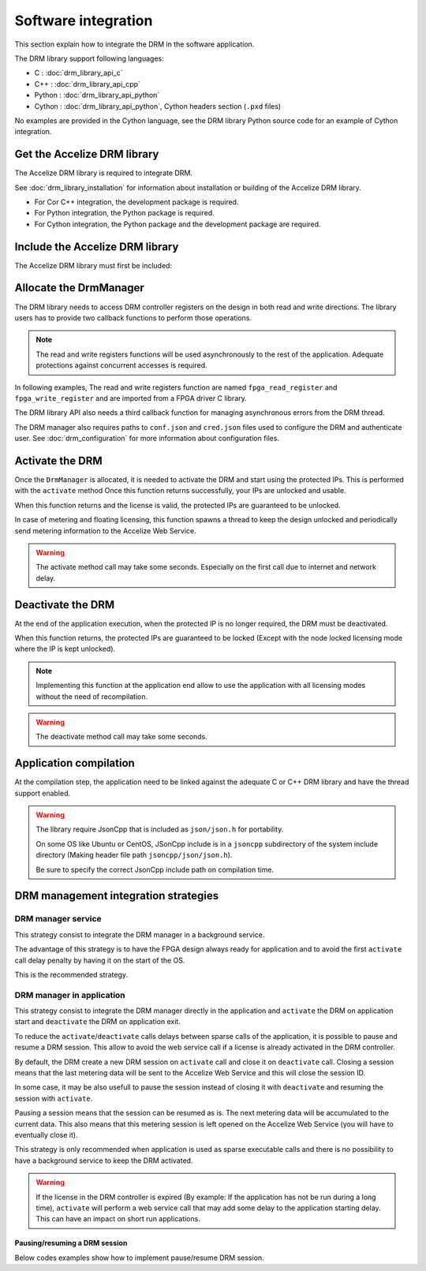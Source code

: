 Software integration
=====================

This section explain how to integrate the DRM in the software application.

The DRM library support following languages:

* C : :doc:`drm_library_api_c`
* C++ : :doc:`drm_library_api_cpp`
* Python : :doc:`drm_library_api_python`
* Cython : :doc:`drm_library_api_python`, Cython headers section (``.pxd``
  files)

No examples are provided in the Cython language, see the DRM library
Python source code for an example of Cython integration.

Get the Accelize DRM library
----------------------------

The Accelize DRM library is required to integrate DRM.

See :doc:`drm_library_installation` for information about installation or
building of the Accelize DRM library.

* For Cor C++ integration, the development package is required.
* For Python integration, the Python package is required.
* For Cython integration, the Python package and the development package are
  required.

Include the Accelize DRM library
--------------------------------

The Accelize DRM library must first be included:

.. code-block:: c++
   :caption: C++

   include "accelize/drm.h"
   using namespace Accelize::DRM;

.. code-block:: c
   :caption: C

   include "accelize/drmc.h"

.. code-block:: python
   :caption: Python

   from accelize_drm import DrmManager

Allocate the DrmManager
-----------------------

The DRM library needs to access DRM controller registers on the design in both
read and write directions. The library users has to provide two callback
functions to perform those operations.

.. note:: The read and write registers functions will be used asynchronously to
          the rest of the application.
          Adequate protections against concurrent accesses is required.

In following examples, The read and write registers function are named
``fpga_read_register`` and ``fpga_write_register`` and are imported from a
FPGA driver C library.

The DRM library API also needs a third callback function for managing
asynchronous errors from the DRM thread.

The DRM manager also requires paths to ``conf.json`` and ``cred.json`` files
used to configure the DRM and authenticate user. See :doc:`drm_configuration`
for more information about configuration files.

.. code-block:: c++
    :caption: C++

    // Define functions to read and write FPGA registers and use them as
    // callback to instantiate the DrmManager.
    // Note: This example use C++ 11 Lambda function to simplify code.

    DrmManager drm_manager(
        // Configuration files paths
        "./conf.json" ,
        "./cred.json" ,

        // Read/write register functions callbacks
        [&](uint32_t offset, uint32_t * value) {
            return fpga_read_register(
                drm_controller_base_addr + offset, value);
        },
        [&](uint32_t offset, uint32_t value) {
            return fpga_write_register(
                drm_controller_base_addr + offset, value);
        },

        // Asynchronous error callback
        [&](const std::string &err_msg) {
            std::cerr << err_msg << std::endl;
        }
    );

.. code-block:: c
    :caption: C

    // Define functions to read and write FPGA registers to use them as
    // callbacks in DrmManager.

    int read_register(uint32_t offset, uint32_t* value, void* user_p){
        return fpga_read_register(
            drm_controller_base_addr + offset, value);
    }

    int write_register(uint32_t offset, uint32_t value, void* user_p){
        return fpga_write_register(
            drm_controller_base_addr + offset, value);
    }

    // Define asynchronous error callback
    void asynch_error(const char* err_msg){
        std::cerr << err_msg << std::endl;
    }

    // Instantiate DrmManager with previously defined functions and
    // configuration files

    DrmManager *drm_manager = NULL;
    int ctx = 0;

    if (DrmManager_alloc(
        &drm_manager,

        // Configuration files paths
        "./conf.json",
        "./cred.json",

        // Read/write register functions callbacks
        read_register, write_register,

        // Asynchronous error callback
        asynch_error,

        &ctx)
        // In the C case, the last error message is stored inside the
        // "DrmManager"
        ) fprintf(stderr, drm_manager.error_message);

.. code-block:: python
    :caption: Python

    # The FPGA driver is most likely written in C and read and write
    # functions can be imported using the "ctypes" module like in following
    # example
    import ctypes

    libfpga = ctypes.cdll.LoadLibrary("libfpga.so")

    fpga_read_register = libfpga.fpga_read_register
    fpga_read_register.restype = ctypes.c_int  # return code
    fpga_read_register.argtypes = (
        ctypes.c_uint32,  # offset
        ctypes.POINTER(ctypes.c_uint32)  # value
    )

    fpga_write_register = libfpga.fpga_write_register
    fpga_write_register.restype = ctypes.c_int  # return code
    fpga_write_register.argtypes = (
        ctypes.c_uint32,  # offset
        ctypes.c_uint32  # value
    )

    drm_manager = DrmManager(
        # Configuration files paths
        "./conf.json" ,
        "./cred.json" ,

        # Read/write register functions callbacks
        # Python lambda function are used to simplify code
        lambda offset, value: fpga_read_register(
            drm_controller_base_addr + offset, value),
        lambda offset, value: fpga_write_register(
            drm_controller_base_addr + offset, value),

        # Python API provides a default asynchronous error callback that
        # raise Python exceptions on error. It is possible to override it if
        # needed
        )

Activate the DRM
----------------

Once the ``DrmManager`` is allocated, it is needed to activate the DRM and
start using the protected IPs. This is performed with the ``activate`` method
Once this function returns successfully, your IPs are unlocked and usable.

When this function returns and the license is valid, the protected IPs are
guaranteed to be unlocked.

In case of metering and floating licensing, this function spawns a thread
to keep the design unlocked and periodically send metering information
to the Accelize Web Service.

.. warning:: The activate method call may take some seconds.
             Especially on the first call due to internet and network delay.

.. code-block:: c++
    :caption: C++

    drm_manager.activate();

.. code-block:: c
    :caption: C

    if (DrmManager_activate(drm_manager, false))
        fprintf(stderr, drm_manager.error_message);

.. code-block:: python
    :caption: Python

    drm_manager.activate()

Deactivate the DRM
------------------

At the end of the application execution, when the protected IP is no longer
required, the DRM must be deactivated.

When this function returns, the protected IPs are guaranteed to be locked
(Except with the node locked licensing mode where the IP is kept unlocked).

.. note:: Implementing this function at the application end allow to use the
          application with all licensing modes without the need of
          recompilation.

.. warning:: The deactivate method call may take some seconds.

.. code-block:: c++
    :caption: C++

    drm_manager.deactivate();

.. code-block:: c
    :caption: C

    if (DrmManager_deactivate(drm_manager, false))
        fprintf(stderr, drm_manager.error_message);

    // In the C case, the "DrmManager" needs also to be freed to deallocate
    // associated resources.
    if (DrmManager_free(drm_manager))
        fprintf(stderr, drm_manager.error_message);

.. code-block:: python
    :caption: Python

    drm_manager.deactivate()

Application compilation
-----------------------

At the compilation step, the application need to be linked against the adequate
C or C++ DRM library and have the thread support enabled.

.. code-block:: bash
    :caption: C with GCC compiler

    gcc source.c -pthread -laccelize_drmc -o application

.. code-block:: bash
    :caption: C++ with GCC compiler

    g++ source.cpp -pthread -laccelize_drm -o application

.. warning:: The library require JsonCpp that is included as ``json/json.h`` for
             portability.

             On some OS like Ubuntu or CentOS, JSonCpp include is in a
             ``jsoncpp`` subdirectory of the system include directory
             (Making header file path ``jsoncpp/json/json.h``).

             Be sure to specify the correct JsonCpp include path on compilation
             time.

             .. code-block:: bash
                :caption: GCC: JsonCpp include with absolute path specification

                gcc source.c -pthread -laccelize_drmc -o application -I/usr/include/jsoncpp

             .. code-block:: bash
                :caption: CMake: JsonCpp include path auto-detection

                find_package(PkgConfig REQUIRED)
                pkg_check_modules(JSONCPP jsoncpp)
                include_directories(${JSONCPP_INCLUDEDIR})

DRM management integration strategies
-------------------------------------

DRM manager service
~~~~~~~~~~~~~~~~~~~

This strategy consist to integrate the DRM manager in a background service.

The advantage of this strategy is to have the FPGA design always ready for
application and to avoid the first ``activate`` call delay penalty by having
it on the start of the OS.

This is the recommended strategy.

DRM manager in application
~~~~~~~~~~~~~~~~~~~~~~~~~~

This strategy consist to integrate the DRM manager directly in the application
and ``activate`` the DRM on application start and ``deactivate`` the DRM on
application exit.

To reduce the ``activate``/``deactivate`` calls delays between sparse calls of
the application, it is possible to pause and resume a DRM session. This allow
to avoid the web service call if a license is already activated in the DRM
controller.

By default, the DRM create a new DRM session on ``activate`` call and close it
on ``deactivate`` call. Closing a session means that the last metering data will
be sent to the Accelize Web Service and this will close the session ID.

In some case, it may be also usefull to pause the session instead of closing it
with ``deactivate`` and resuming the session with ``activate``.

Pausing a session means that the session can be resumed as is. The next metering
data will be accumulated to the current data. This also means that this metering
session is left opened on the Accelize Web Service (you will have to eventually
close it).

This strategy is only recommended when application is used as
sparse executable calls and there is no possibility to have a background
service to keep the DRM activated.

.. warning:: If the license in the DRM controller is expired (By example: If the
             application has not be run during a long time), ``activate`` will
             perform a web service call that may add some delay to the
             application starting delay. This can have an impact on short run
             applications.

Pausing/resuming a DRM session
^^^^^^^^^^^^^^^^^^^^^^^^^^^^^^

Below codes examples show how to implement pause/resume DRM session.

.. code-block:: c++
    :caption: C++

    // Activate the DRM and resume the existing session if any
    drm_manager.activate(true);

    // [...]

    // Deactivate the DRM, but pause the session instead of closing it
    drm_manager.deactivate(true);

.. code-block:: c
    :caption: C

    // Activate the DRM and resume the existing session if any
    if (DrmManager_activate(drm_manager, true))
        fprintf(stderr, drm_manager.error_message);

    // [...]

    // Deactivate the DRM, but pause the session instead of closing it
    if (DrmManager_deactivate(drm_manager, true))
        fprintf(stderr, drm_manager.error_message);

.. code-block:: python
    :caption: Python

    # Activate the DRM and resume the existing session if any
    drm_manager.activate(True)

    # [...]

    # Deactivate the DRM, but pause the session instead of closing it
    drm_manager.deactivate(True)
